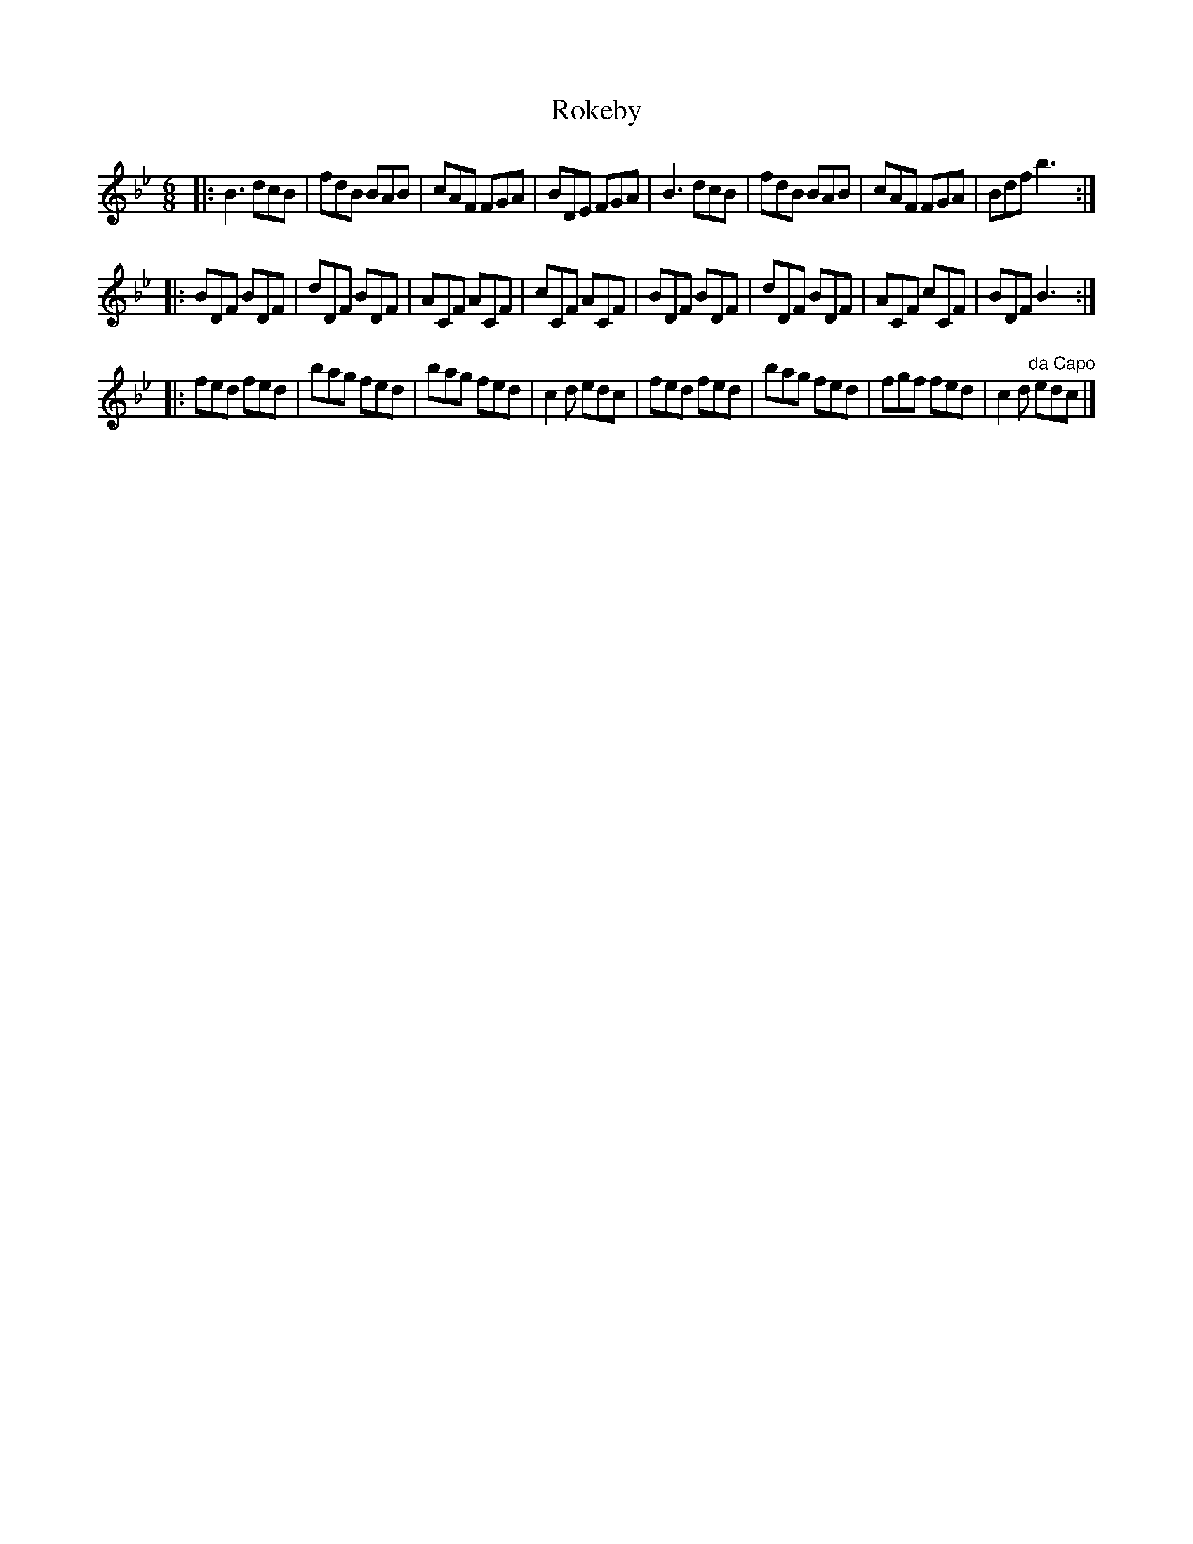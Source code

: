 X: 1
T: Rokeby
R: jig
Z: 2010 John Chambers <jc:trillian.mit.edu>
F: http://www.asaplive.com/archive/detail.asp?id=R1200008
N: Link from "Andy Turner" <magpielane@dsl.pipex.com> tradtunes 2010-12-17
N: From a tune book which is part of the Cocks Collection held by Northumberland Record Office  at
N: Gosforth, with photocopies at the Black Gate and Morpeth Chantry. The book is a real miscellany
N: of styles, and covers the gamut of 19th century light music. It is anonymous, and evidently the
N: work  of  several  different  hands,  but  nevertheless has some traditional items of interest,
N: including some rare and unique tunes.
M: 6/8
L: 1/8
K: Bb
|: B3  dcB | fdB BAB | cAF FGA | BDE FGA |\
   B3  dcB | fdB BAB | cAF FGA | Bdf b3 :|
|: BDF BDF | dDF BDF | ACF ACF | cCF ACF |\
   BDF BDF | dDF BDF | ACF cCF | BDF B3 :|
|: fed fed | bag fed | bag fed | c2d edc |\
   fed fed | bag fed | fgf fed | c2d "da Capo"edc |]
